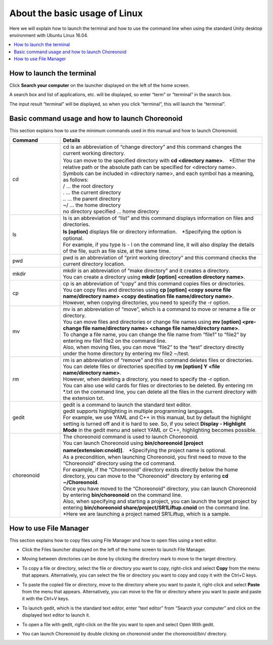 
About the basic usage of Linux
==============================

Here we will explain how to launch the terminal and how to use the command line when using the standard Unity desktop environment with Ubuntu Linux 16.04.

.. contents::
   :local:
   
How to launch the terminal
--------------------------

.. |search_computer| image:: images/search_computer.png

Click **Search your computer** |search_computer| on the launcher displayed on the left of the home screen.

A search box and list of applications, etc. will be displayed, so enter “term” or “terminal” in the search box.

.. image:: images/search_computer_window.png

The input result “terminal” will be displayed, so when you click “terminal”, this will launch the “terminal”.

.. image:: images/commandline_window.png


Basic command usage and how to launch Choreonoid
------------------------------------------------

This section explains how to use the minimum commands used in this manual and how to launch Choreonoid.

.. list-table::
  :widths: 20, 80
  :header-rows: 1

  * - Command
    - Details
  * - cd
    - | cd is an abbreviation of “change directory” and this command changes the current working directory.
      | You can move to the specified directory with **cd <directory name>**.　*Either the relative path or the absolute path can be specified for <directory name>.
      | Symbols can be included in <directory name>,  and each symbol has a meaning, as follows:
      | /                          … the root directory
      | .                          … the current directory
      | ..                         … the parent directory
      | ~/                         … the home directory
      | no directory specified   … home directory
  * - ls
    - | ls is an abbreviation of “list” and this command displays information on files and directories.
      | **ls [option]** displays file or directory information.　*Specifying the option is optional.
      | For example, if you type ls - l on the command line, it will also display the details of the file, such as file size, at the same time.
  * - pwd
    - pwd is an abbreviation of “print working directory” and this command checks the current directory location.
  * - mkdir
    - | mkdir is an abbreviation of “make directory” and it creates a directory.
      | You can create a directory using **mkdir [option] <creation directory name>**.
  * - cp
    - | cp is an abbreviation of “copy” and this command copies files or directories.
      | You can copy files and directories using **cp [option] <copy source file name/directory name> <copy destination file name/directory name>**.
      | However, when copying directories, you need to specify the -r option.
  * - mv
    - | mv is an abbreviation of “move”, which is a command to move or rename a file or directory.
      | You can move files and directories or change file names using **mv [option] <pre-change file name/directory name> <change file name/directory name>**.
      | To change a file name, you can change the file name from “file1” to “file2” by entering mv file1 file2 on the command line.
      | Also, when moving files, you can move “file2” to the “test” directory directly under the home directory by entering mv file2 ~/test.
  * - rm
    - | rm is an abbreviation of “remove” and this command deletes files or directories.
      | You can delete files or directories specified by **rm [option] Y <file name/directory name>**.
      | However, when deleting a directory, you need to specify the -r option.
      | You can also use wild cards for files or directories to be deleted. By entering rm *.txt on the command line, you can delete all the files in the current directory with the extension txt.
  * - gedit
    - | gedit is a command to launch the standard text editor.
      | gedit supports highlighting in multiple programming languages.
      | For example, we use YAML and C++ in this manual, but by default the highlight setting is turned off and it is hard to see. So, if you select **Display - Highlight Mode** in the gedit menu and select YAML or C++, highlighting becomes possible.
  * - choreonoid
    - | The choreonoid command is used to launch Choreonoid.
      | You can launch Choreonoid using **bin/choreonoid [project name(extension:cnoid)]**.　*Specifying the project name is optional.
      | As a precondition, when launching Choreonoid, you first need to move to the “Choreonoid” directory using the cd command.
      | For example, if the “Choreonoid” directory exists directly below the home directory, you can move to the “Choreonoid” directory by entering **cd ~/Choreonoid**.
      | Once you have moved to the “Choreonoid” directory, you can launch Choreonoid by entering **bin/choreonoid** on the command line.
      | Also, when specifying and starting a project, you can launch the target project by entering **bin/choreonoid share/project/SR1Liftup.cnoid** on the command line.
      | *Here we are launching a project named SR1Liftup, which is a sample.

How to use File Manager
-----------------------

This section explains how to copy files using File Manager and how to open files using a text editor.

.. |file_manager| image:: images/file_manager.png
.. |directory| image:: images/directory.png
.. |right_menu_copy| image:: images/right_menu_copy.png
.. |right_menu_paste| image:: images/right_menu_paste.png
.. |gedit_activation| image:: images/gedit_activation.png
.. |gedit_open| image:: images/gedit_open.png
.. |choreonoid_activation| image:: images/choreonoid_activation.png

- | Click the Files |file_manager| launcher displayed on the left of the home screen to launch File Manager.
- | Moving between directories can be done by clicking the directory mark |directory| to move to the target directory.
- | To copy a file or directory, select the file or directory you want to copy, right-click and select **Copy** from the menu that appears. Alternatively, you can select the file or directory you want to copy and copy it with the Ctrl+C keys.
  | |right_menu_copy|
- | To paste the copied file or directory, move to the directory where you want to paste it, right-click and select **Paste** from the menu that appears. Alternatively, you can move to the file or directory where you want to paste and paste it with the Ctrl+V keys.
  | |right_menu_paste|
- | To launch gedit, which is the standard text editor, enter “text editor” from “Search your computer” and click on the displayed text editor to launch it.
  | |gedit_activation|
- | To open a file with gedit, right-click on the file you want to open and select Open With gedit.
  | |gedit_open|
- | You can launch Choreonoid by double clicking on choreonoid under the choreonoid/bin/ directory.
  | |choreonoid_activation|
